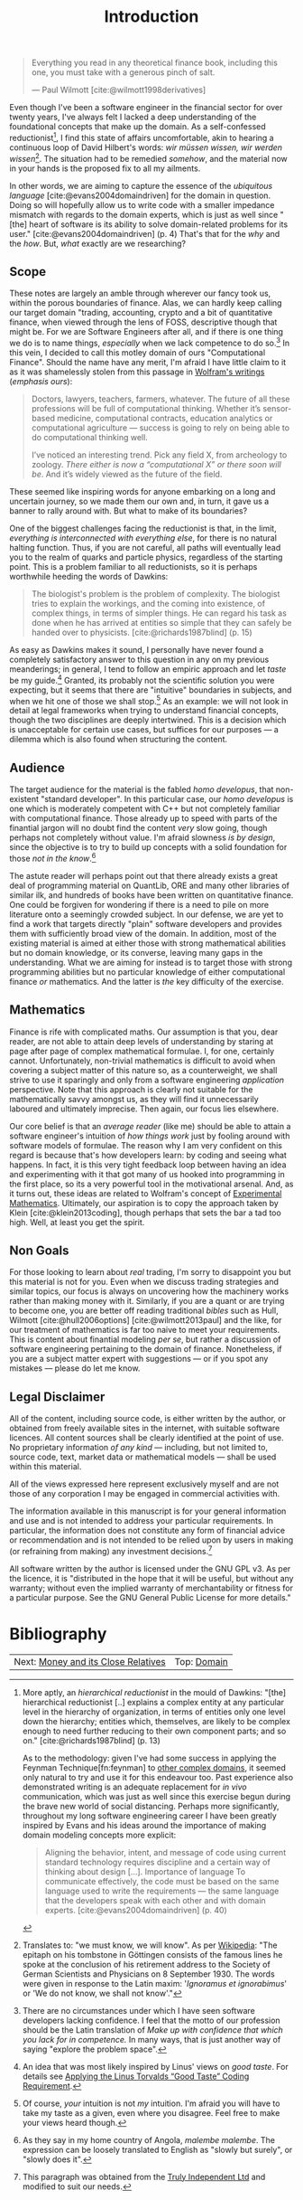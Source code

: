 :PROPERTIES:
:ID: 8BF323A0-B868-7AA4-EC7B-D988934482AA
:END:
#+title: Introduction
#+author: Marco Craveiro
#+options: <:nil c:nil todo:nil ^:nil d:nil date:nil author:nil toc:nil html-postamble:nil
#+startup: inlineimages
#+cite_export: csl
#+bibliography: ../../bibliography.bib

#+begin_quote
Everything you read in any theoretical finance book, including this one, you
must take with a generous pinch of salt.

    --- Paul Wilmott [cite:@wilmott1998derivatives]
#+end_quote

Even though I've been a software engineer in the financial sector for over
twenty years, I've always felt I lacked a deep understanding of the foundational
concepts that make up the domain. As a self-confessed
reductionist[fn:reductionist], I find this state of affairs uncomfortable, akin
to hearing a continuous loop of David Hilbert's words: /wir müssen wissen, wir
werden wissen/[fn:hilbert]. The situation had to be remedied /somehow/, and the
material now in your hands is the proposed fix to all my ailments.

[fn:reductionist] More aptly, an /hierarchical reductionist/ in the mould of
Dawkins: "[the] hierarchical reductionist [..] explains a complex entity at any
particular level in the hierarchy of organization, in terms of entities only one
level down the hierarchy; entities which, themselves, are likely to be complex
enough to need further reducing to their own component parts; and so on."
[cite:@richards1987blind] (p. 13)

As to the methodology: given I've had some success in applying the Feynman
Technique[fn:feynman] to [[https://mcraveiro.github.io/neuroscience/neurons_for_geeks_part_1.html][other complex domains]], it seemed only natural to try
and use it for this endeavour too. Past experience also demonstrated writing is
an adequate replacement for /in vivo/ communication, which was just as well
since this exercise begun during the brave new world of social distancing.
Perhaps more significantly, throughout my long software engineering career I
have been greatly inspired by Evans and his ideas around the importance of
making domain modeling concepts more explicit:

#+begin_quote
Aligning the behavior, intent, and message of code using current standard
technology requires discipline and a certain way of thinking about design [...].
Importance of language To communicate effectively, the code must be based on the
same language used to write the requirements --- the same language that the
developers speak with each other and with domain experts.
[cite:@evans2004domaindriven] (p. 40)
#+end_quote

In other words, we are aiming to capture the essence of the /ubiquitous
language/ [cite:@evans2004domaindriven] for the domain in question. Doing so
will hopefully allow us to write code with a smaller impedance mismatch with
regards to the domain experts, which is just as well since "[the] heart of
software is its ability to solve domain-related problems for its user."
[cite:@evans2004domaindriven] (p. 4) That's that for the /why/ and the /how/.
But, /what/ exactly are we researching?

[fn:hilbert] Translates to: "we must know, we will know". As per [[https://en.wikipedia.org/wiki/David_Hilbert][Wikipedia]]: "The
epitaph on his tombstone in Göttingen consists of the famous lines he spoke at
the conclusion of his retirement address to the Society of German Scientists and
Physicians on 8 September 1930. The words were given in response to the Latin
maxim: '/Ignoramus et ignorabimus/' or 'We do not know, we shall not know'."

[fn:feynman] The [[https://www.farnamstreetblog.com/2012/04/learn-anything-faster-with-the-feynman-technique/][Feynman Technique]] is a well-established learning methodology.
For more details, see [[https://www.farnamstreetblog.com/2015/01/richard-feynman-knowing-something/][Richard Feynman: The Difference Between Knowing the Name
of Something and Knowing Something]].

** Scope

These notes are largely an amble through wherever our fancy took us, within the
porous boundaries of finance. Alas, we can hardly keep calling our target domain
"trading, accounting, crypto and a bit of quantitative finance, when viewed
through the lens of FOSS, descriptive though that might be. For we are Software
Engineers after all, and if there is one thing we do is to name things,
/especially/ when we lack competence to do so.[fn:confidence] In this vein, I
decided to call this motley domain of ours "Computational Finance". Should the
name have any merit, I'm afraid I have little claim to it as it was shamelessly
stolen from this passage in [[https://writings.stephenwolfram.com/2016/09/how-to-teach-computational-thinking/][Wolfram's writings]] (/emphasis ours/):

[fn:confidence] There are no circumstances under which I have seen software
developers lacking confidence. I feel that the motto of our profession should be
the Latin translation of /Make up with confidence that which you lack for in
competence./ In many ways, that is just another way of saying "explore the
problem space".


#+begin_quote
Doctors, lawyers, teachers, farmers, whatever. The future of all these
professions will be full of computational thinking. Whether it’s sensor-based
medicine, computational contracts, education analytics or computational
agriculture --- success is going to rely on being able to do computational
thinking well.

I’ve noticed an interesting trend. Pick any field X, from archeology to zoology.
/There either is now a “computational X” or there soon will be/. And it’s widely
viewed as the future of the field.
#+end_quote

These seemed like inspiring words for anyone embarking on a long and uncertain
journey, so we made them our own and, in turn, it gave us a banner to rally
around with. But what to make of its boundaries?

One of the biggest challenges facing the reductionist is that, in the limit,
/everything is interconnected with everything else/, for there is no natural
halting function. Thus, if you are not careful, all paths will eventually lead
you to the realm of quarks and particle physics, regardless of the starting
point. This is a problem familiar to all reductionists, so it is perhaps
worthwhile heeding the words of Dawkins:

#+begin_quote
The biologist's problem is the problem of complexity. The biologist tries to
explain the workings, and the coming into existence, of complex things, in terms
of simpler things. He can regard his task as done when he has arrived at
entities so simple that they can safely be handed over to physicists.
[cite:@richards1987blind] (p. 15)
#+end_quote

As easy as Dawkins makes it sound, I personally have never found a completely
satisfactory answer to this question in any on my previous meanderings; in
general, I tend to follow an empiric approach and let /taste/ be my
guide.[fn:linus_taste] Granted, its probably not the scientific solution you
were expecting, but it seems that there are "intuitive" boundaries in subjects,
and when we hit one of those we shall stop.[fn:my_taste] As an example: we will
not look in detail at legal frameworks when trying to understand financial
concepts, though the two disciplines are deeply intertwined. This is a decision
which is unacceptable for certain use cases, but suffices for our purposes --- a
dilemma which is also found when structuring the content.

[fn:linus_taste] An idea that was most likely inspired by Linus' views on /good
taste/. For details see [[https://medium.com/@bartobri/applying-the-linus-tarvolds-good-taste-coding-requirement-99749f37684a][Applying the Linus Torvalds “Good Taste” Coding
Requirement]].

[fn:my_taste] Of course, /your/ intuition is not /my/ intuition. I'm afraid you
will have to take my taste as a given, even where you disagree. Feel free to
make your views heard though.


** Audience

The target audience for the material is the fabled /homo developus/, that
non-existent "standard developer". In this particular case, our /homo developus/
is one which is moderately competent with C++ but not completely familiar with
computational finance. Those already up to speed with parts of the finantial
jargon will no doubt find the content /very/ slow going, though perhaps not
completely without value. I'm afraid slowness /is by design/, since the
objective is to try to build up concepts with a solid foundation for those /not
in the know/.[fn:malembe]

[fn:malembe] As they say in my home country of Angola, /malembe malembe/. The
expression can be loosely translated to English as "slowly but surely", or
"slowly does it".


The astute reader will perhaps point out that there already exists a great deal
of programming material on QuantLib, ORE and many other libraries of similar
ilk, and hundreds of books have been written on quantitative finance. One could
be forgiven for wondering if there is a need to pile on more literature onto a
seemingly crowded subject. In our defense, we are yet to find a work that
targets directly "plain" software developers and provides them with sufficiently
broad view of the domain. In addition, most of the existing material is aimed at
either those with strong mathematical abilities but no domain knowledge, or its
converse, leaving many gaps in the understanding. What we are aiming for instead
is to target those with strong programming abilities but no particular knowledge
of either computational finance /or/ mathematics. And the latter is /the/ key
difficulty of the exercise.

** Mathematics

Finance is rife with complicated maths. Our assumption is that you, dear reader,
are not able to attain deep levels of understanding by staring at page after
page of complex mathematical formulae. I, for one, certainly cannot.
Unfortunately, non-trivial mathematics is difficult to avoid when covering a
subject matter of this nature so, as a counterweight, we shall strive to use it
sparingly and only from a software engineering /application/ perspective. Note
that this approach is clearly not suitable for the mathematically savvy amongst
us, as they will find it unnecessarily laboured and ultimately imprecise. Then
again, our focus lies elsewhere.

Our core belief is that an /average reader/ (like me) should be able to attain a
software engineer's intuition of /how things work/ just by fooling around with
software models of formulae. The reason why I am very confident on this regard
is because that's how developers learn: by coding and seeing what happens. In
fact, it is this very tight feedback loop between having an idea and
experimenting with it that got many of us hooked into programming in the first
place, so its a very powerful tool in the motivational arsenal. And, as it turns
out, these ideas are related to Wolfram's concept of [[https://www.wolframscience.com/nks/notes-3-12--history-of-experimental-mathematics/][Experimental Mathematics]].
Ultimately, our aspiration is to copy the approach taken by Klein
[cite:@klein2013coding], though perhaps that sets the bar a tad too high. Well, at
least you get the spirit.

** Non Goals

For those looking to learn about /real/ trading, I'm sorry to disappoint you but
this material is not for you. Even when we discuss trading strategies and
similar topics, our focus is always on uncovering how the machinery works rather
than making money with it. Similarly, if you are a quant or are trying to become
one, you are better off reading traditional /bibles/ such as Hull, Wilmott
[cite:@hull2006options] [cite:@wilmott2013paul] and the like, for our treatment
of mathematics is far too naive to meet your requirements. This is content about
finantial modeling /per se/, but rather a discussion of software engineering
pertaining to the domain of finance. Nonetheless, if you are a subject matter
expert with suggestions --- or if you spot any mistakes --- please do let me
know.

** Legal Disclaimer

All of the content, including source code, is either written by the author, or
obtained from freely available sites in the internet, with suitable software
licences. All content sources shall be clearly identified at the point of use.
No proprietary information /of any kind/ --- including, but not limited to,
source code, text, market data or mathematical models --- shall be used within
this material.

All of the views expressed here represent exclusively myself and are not those
of any corporation I may be engaged in commercial activities with.

The information available in this manuscript is for your general information and
use and is not intended to address your particular requirements. In particular,
the information does not constitute any form of financial advice or
recommendation and is not intended to be relied upon by users in making (or
refraining from making) any investment decisions.[fn:trulyifa]

All software written by the author is licensed under the GNU GPL v3. As per the
licence, it is "distributed in the hope that it will be useful, but without any
warranty; without even the implied warranty of merchantability or fitness for a
particular purpose. See the GNU General Public License for more details."

[fn:trulyifa] This paragraph was obtained from the [[https://trulyifa.co.uk/disclaimer/][Truly Independent Ltd]] and
modified to suit our needs.

* Bibliography

#+print_bibliography:

| Next: [[id:9EB4715F-5A5D-4F14-0CAB-A4208240A813][Money and its Close Relatives]] | Top: [[id:CE1D1ADC-E267-8AD4-7033-3A0FEA7F89EC][Domain]] |
